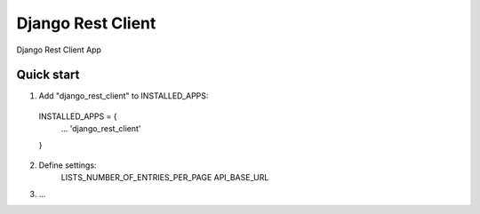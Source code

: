 =====
Django Rest Client
=====

Django Rest Client App

Quick start
-----------

1. Add "django_rest_client" to INSTALLED_APPS:
  INSTALLED_APPS = {
    ...
    'django_rest_client'
  }

2. Define settings:
    LISTS_NUMBER_OF_ENTRIES_PER_PAGE
    API_BASE_URL

3. ...